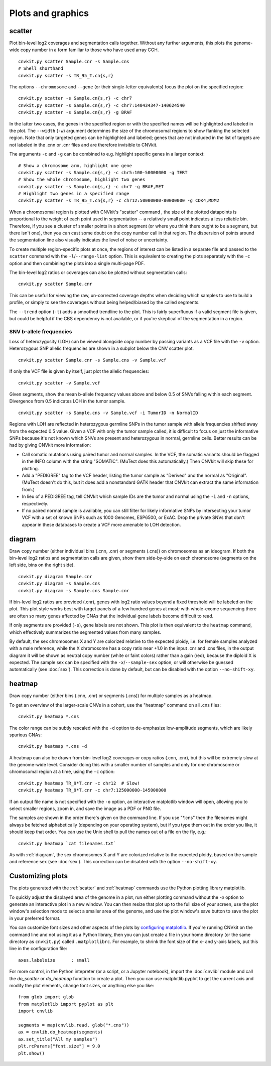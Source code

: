 Plots and graphics
==================

.. _scatter:

scatter
-------

Plot bin-level log2 coverages and segmentation calls together.  Without any
further arguments, this plots the genome-wide copy number in a form familiar to
those who have used array CGH.

::

    cnvkit.py scatter Sample.cnr -s Sample.cns
    # Shell shorthand
    cnvkit.py scatter -s TR_95_T.cn{s,r}

.. image:: TR_95_T-scatter.png


The options ``--chromosome`` and ``--gene`` (or their single-letter equivalents)
focus the plot on the specified region::

    cnvkit.py scatter -s Sample.cn{s,r} -c chr7
    cnvkit.py scatter -s Sample.cn{s,r} -c chr7:140434347-140624540
    cnvkit.py scatter -s Sample.cn{s,r} -g BRAF

In the latter two cases, the genes in the specified region or with the specified
names will be highlighted and labeled in the plot. The ``--width`` (``-w``)
argument determines the size of the chromosomal regions to show flanking the
selected region. Note that only targeted genes can be highlighted and labeled;
genes that are not included in the list of targets are not labeled in the .cnn
or .cnr files and are therefore invisible to CNVkit.

The arguments ``-c`` and ``-g`` can be combined to e.g. highlight
specific genes in a larger context::

    # Show a chromosome arm, highlight one gene
    cnvkit.py scatter -s Sample.cn{s,r} -c chr5:100-50000000 -g TERT
    # Show the whole chromosome, highlight two genes
    cnvkit.py scatter -s Sample.cn{s,r} -c chr7 -g BRAF,MET
    # Highlight two genes in a specified range
    cnvkit.py scatter -s TR_95_T.cn{s,r} -c chr12:50000000-80000000 -g CDK4,MDM2

.. image:: TR_95_T-CDK4-MDM2-scatter.png

When a chromosomal region is plotted with CNVkit's "scatter" command , the size
of the plotted datapoints is proportional to the weight of each point used in
segmentation -- a relatively small point indicates a less reliable bin.
Therefore, if you see a cluster of smaller points in a short segment (or where
you think there ought to be a segment, but there isn't one), then you can cast
some doubt on the copy number call in that region. The dispersion of points
around the segmentation line also visually indicates the level of noise or
uncertainty.

To create multiple region-specific plots at once, the regions of interest can be
listed in a separate file and passed to the ``scatter`` command with the
``-l``/``--range-list`` option. This is equivalent to creating the plots
separately with the ``-c`` option and then combining the plots into a single
multi-page PDF.

The bin-level log2 ratios or coverages can also be plotted without segmentation
calls::

    cnvkit.py scatter Sample.cnr

This can be useful for viewing the raw, un-corrected coverage depths when
deciding which samples to use to build a profile, or simply to see the coverages
without being helped/biased by the called segments.

The ``--trend`` option (``-t``) adds a smoothed trendline to the plot. This is
fairly superfluous if a valid segment file is given, but could be helpful if the
CBS dependency is not available, or if you're skeptical of the segmentation in a
region.

SNV b-allele frequencies
````````````````````````

Loss of heterozygosity (LOH) can be viewed alongside copy number by passing
variants as a VCF file with the ``-v`` option. Heterozygous SNP allelic
frequencies are shown in a subplot below the CNV scatter plot.

::

    cnvkit.py scatter Sample.cnr -s Sample.cns -v Sample.vcf

If only the VCF file is given by itself, just plot the allelic frequencies::

    cnvkit.py scatter -v Sample.vcf

Given segments, show the mean b-allele frequency values above and below 0.5 of
SNVs falling within each segment. Divergence from 0.5 indicates LOH in the tumor
sample.

::

    cnvkit.py scatter -s Sample.cns -v Sample.vcf -i TumorID -n NormalID

Regions with LOH are reflected in heterozygous germline SNPs in the tumor sample
with allele frequencies shifted away from the expected 0.5 value.
Given a VCF with only the tumor sample called, it is difficult to focus on just
the informative SNPs because it's not known which SNVs are present and
heterozygous in normal, germline cells.
Better results can be had by giving CNVkit more information:

- Call somatic mutations using paired tumor and normal samples.
  In the VCF, the somatic variants should be flagged in the INFO column with the
  string "SOMATIC". (MuTect does this automatically.) Then CNVkit will skip
  these for plotting.
- Add a "PEDIGREE" tag to the VCF header, listing the tumor sample as "Derived"
  and the normal as "Original". (MuTect doesn't do this, but it does add a
  nonstandard GATK header that CNVkit can extract the same information from.)
- In lieu of a PEDIGREE tag, tell CNVkit which sample IDs are the tumor and normal using the
  ``-i`` and ``-n`` options, respectively.
- If no paired normal sample is available, you can still filter for likely
  informative SNPs by intersecting your tumor VCF with a set of known SNPs such
  as 1000 Genomes, ESP6500, or ExAC.
  Drop the private SNVs that don't appear in these databases to create a VCF
  more amenable to LOH detection.


.. _diagram:

diagram
-------

Draw copy number (either individual bins (.cnn, .cnr) or segments (.cns)) on
chromosomes as an ideogram. If both the bin-level log2 ratios and segmentation
calls are given, show them side-by-side on each chromosome (segments on the left
side, bins on the right side).

::

    cnvkit.py diagram Sample.cnr
    cnvkit.py diagram -s Sample.cns
    cnvkit.py diagram -s Sample.cns Sample.cnr

If bin-level log2 ratios are provided (.cnr), genes with log2 ratio values
beyond a fixed threshold will be labeled on the plot.
This plot style works best with target panels of a few hundred genes at most;
with whole-exome sequencing there are often so many genes affected by CNAs that
the individual gene labels become difficult to read.

.. image:: TR_95_T-diagram.png

If only segments are provided (``-s``), gene labels are not shown.  This plot is
then equivalent to the ``heatmap`` command, which effectively summarizes the
segmented values from many samples.

By default, the sex chromosomes X and Y are colorized relative to the expected
ploidy, i.e. for female samples analyzed with a male reference, while the X
chromosome has a copy ratio near +1.0 in the input .cnr and .cns files, in the
output diagram it will be shown as neutral copy number (white or faint colors)
rather than a gain (red), because the diploid X is expected. The sample sex can
be specified with the ``-x``/``--sample-sex`` option, or will otherwise be
guessed automatically (see :doc:`sex`). This correction is done by default, but
can be disabled with the option ``--no-shift-xy``.


.. _heatmap:

heatmap
-------

Draw copy number (either bins (.cnn, .cnr) or segments (.cns)) for multiple
samples as a heatmap.

To get an overview of the larger-scale CNVs in a cohort, use the
"heatmap" command on all .cns files::

    cnvkit.py heatmap *.cns

.. image:: heatmap-tr-nod.png

The color range can be subtly rescaled with the ``-d`` option to de-emphasize
low-amplitude segments, which are likely spurious CNAs::

    cnvkit.py heatmap *.cns -d

.. image:: heatmap-tr.png

A heatmap can also be drawn from bin-level log2 coverages or copy ratios (.cnn,
.cnr), but this will be extremely slow at the genome-wide level.
Consider doing this with a smaller number of samples and only for one chromosome
or chromosomal region at a time, using the ``-c`` option::

    cnvkit.py heatmap TR_9*T.cnr -c chr12  # Slow!
    cnvkit.py heatmap TR_9*T.cnr -c chr7:125000000-145000000

.. image:: heatmap-tr-chr12.png

If an output file name is not specified with the ``-o`` option, an interactive
matplotlib window will open, allowing you to select smaller regions, zoom in,
and save the image as a PDF or PNG file.

The samples are shown in the order there's given on the command line.
If you use "\*.cns" then the filenames might always be fetched
alphabetically (depending on your operating system), but if you type
them out in the order you like, it should keep that order. You can use
the Unix shell to pull the names out of a file on the fly, e.g.::

    cnvkit.py heatmap `cat filenames.txt`


As with :ref:`diagram`, the sex chromosomes X and Y are colorized relative to
the expected ploidy, based on the sample and reference sex (see :doc:`sex`).
This correction can be disabled with the option ``--no-shift-xy``.


.. _plotcustom:

Customizing plots
-----------------

The plots generated with the :ref:`scatter` and :ref:`heatmap` commands use the
Python plotting library matplotlib.

To quickly adjust the displayed area of the genome in a plot, run either
plotting command without the `-o` option to generate an interactive plot in a
new window. You can then resize that plot up to the full size of your screen,
use the plot window's selection mode to select a smaller area of the genome, and
use the plot window's save button to save the plot in your preferred format.

You can customize font sizes and other aspects of the plots by `configuring
matplotlib <http://matplotlib.org/users/customizing.html>`_.
If you're running CNVkit on the command line and not using it as a Python
library, then you can just create a file in your home directory (or the same
directory as ``cnvkit.py``) called ``.matplotlibrc``.  For example, to shrink
the font size of the x- and y-axis labels, put this line in the configuration
file::

    axes.labelsize      : small

For more control, in the Python intepreter (or a script, or a Jupyter notebook),
import the :doc:`cnvlib` module and call the `do_scatter` or `do_heatmap`
function to create a plot. Then you can use matplotlib.pyplot to get the current
axis and modify the plot elements, change font sizes, or anything else you
like::

    from glob import glob
    from matplotlib import pyplot as plt
    import cnvlib

    segments = map(cnvlib.read, glob("*.cns"))
    ax = cnvlib.do_heatmap(segments)
    ax.set_title("All my samples")
    plt.rcParams["font.size"] = 9.0
    plt.show()
